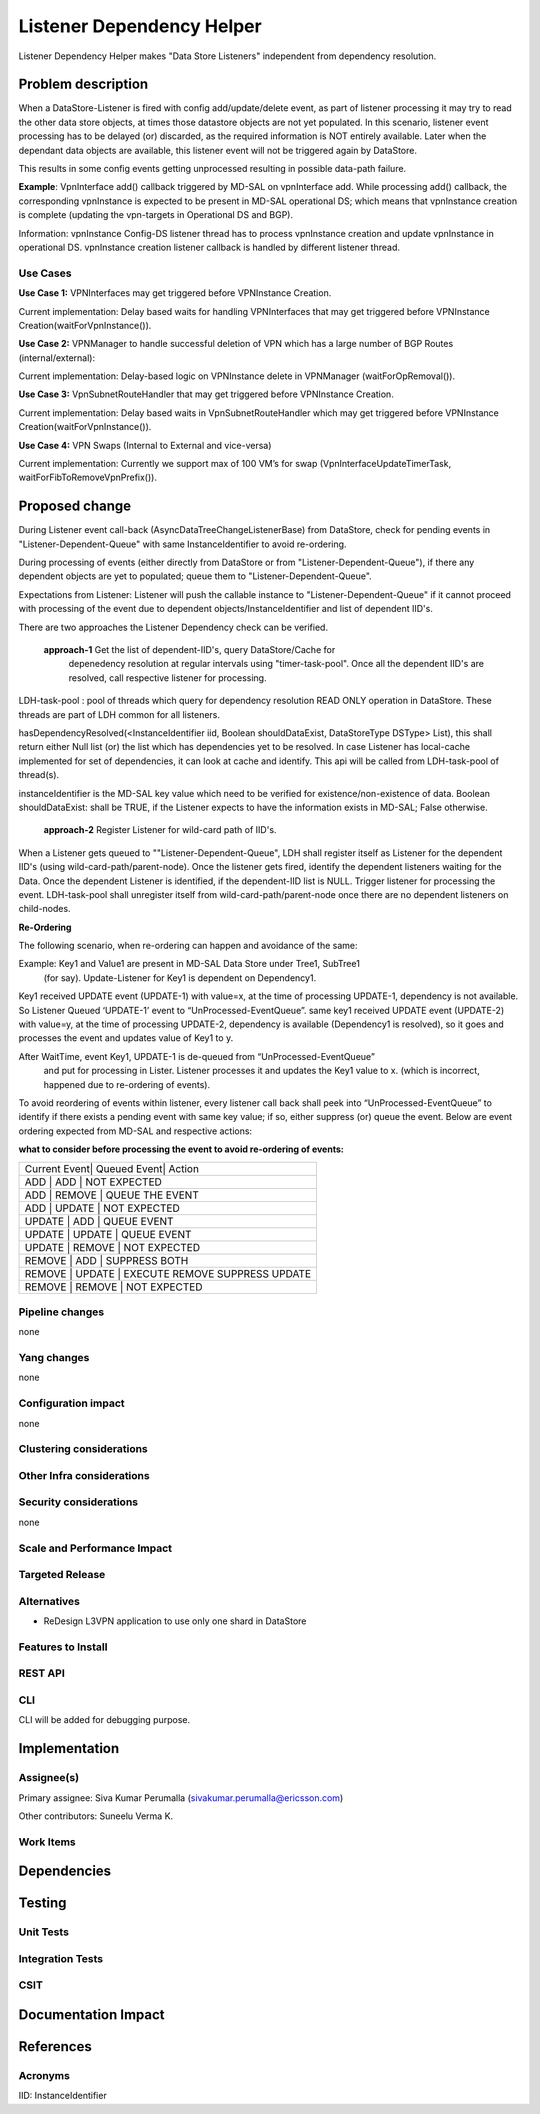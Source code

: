 ==========================
Listener Dependency Helper
==========================

Listener Dependency Helper makes "Data Store Listeners" independent from dependency resolution.

Problem description
===================
When a DataStore-Listener is fired with config add/update/delete event, as 
part of listener processing it may try to read the other data store objects, 
at times those datastore objects are not yet populated. In this scenario, 
listener event processing has to be delayed (or) discarded, as the required 
information is NOT entirely available. Later when the dependant data objects 
are available, this listener event will not be triggered again by DataStore. 

This results in some config events getting unprocessed resulting in possible 
data-path failure. 

**Example**: VpnInterface add() callback triggered by MD-SAL on vpnInterface 
add. While processing add() callback, the corresponding vpnInstance is 
expected to be present in MD-SAL operational DS; which means that vpnInstance 
creation is complete (updating the vpn-targets in Operational DS and BGP). 


Information: vpnInstance Config-DS listener thread has to process vpnInstance 
creation and update vpnInstance in operational DS. vpnInstance creation 
listener callback is handled by different listener thread.

Use Cases
---------
**Use Case 1:** VPNInterfaces may get triggered before VPNInstance Creation.

Current implementation: Delay based waits for handling VPNInterfaces that may 
get triggered before VPNInstance Creation(waitForVpnInstance()).

**Use Case 2:** VPNManager to handle successful deletion of VPN which has a 
large number of BGP Routes (internal/external):

Current implementation: Delay-based logic on VPNInstance delete in 
VPNManager (waitForOpRemoval()). 

**Use Case 3:** VpnSubnetRouteHandler that may get triggered before VPNInstance
Creation.

Current implementation: Delay based waits in VpnSubnetRouteHandler which may 
get triggered before VPNInstance Creation(waitForVpnInstance()).

**Use Case 4:** VPN Swaps (Internal to External and vice-versa) 

Current implementation: Currently we support max of 100 VM’s for swap 
(VpnInterfaceUpdateTimerTask, waitForFibToRemoveVpnPrefix()).

Proposed change
===============
During Listener event call-back (AsyncDataTreeChangeListenerBase) from 
DataStore, check for pending events in "Listener-Dependent-Queue" with 
same InstanceIdentifier to avoid re-ordering.

During processing of events (either directly from DataStore or from 
"Listener-Dependent-Queue"), if there any dependent objects are yet to 
populated; queue them to "Listener-Dependent-Queue". 

Expectations from Listener: Listener will push the callable instance to 
"Listener-Dependent-Queue" if it cannot proceed with processing of the 
event due to dependent objects/InstanceIdentifier and list of dependent IID's.

There are two approaches the Listener Dependency check can be verified.

    **approach-1** Get the list of dependent-IID's, query DataStore/Cache for 
	depenedency resolution at regular intervals using "timer-task-pool". Once 
	all the dependent IID's are resolved, call respective listener for 
	processing.

LDH-task-pool : pool of threads which query for dependency resolution READ 
ONLY operation in DataStore. These threads are part of LDH common for all 
listeners.

hasDependencyResolved(<InstanceIdentifier iid, Boolean shouldDataExist, 
DataStoreType DSType> List), this shall return either Null list (or) the list 
which has dependencies yet to be resolved. In case Listener has local-cache 
implemented for set of dependencies, it can look at cache and identify. This 
api will be called from LDH-task-pool of thread(s).

instanceIdentifier is the MD-SAL key value which need to be verified for 
existence/non-existence of data.
Boolean shouldDataExist: shall be TRUE, if the Listener expects to have the 
information exists in MD-SAL; False otherwise. 
    
    **approach-2** Register Listener for wild-card path of IID's.

When a Listener gets queued to ""Listener-Dependent-Queue", LDH shall register 
itself as Listener for the dependent IID's (using wild-card-path/parent-node). 
Once the listener gets fired, identify the dependent listeners waiting for the 
Data. Once the dependent Listener is identified, if the dependent-IID list is 
NULL. Trigger listener for processing the event. 
LDH-task-pool shall unregister itself from wild-card-path/parent-node once there
are no dependent listeners on child-nodes.

**Re-Ordering**

The following scenario, when re-ordering can happen and avoidance of the same:

Example: Key1 and Value1 are present in MD-SAL Data Store under Tree1, SubTree1
 (for say). Update-Listener for Key1 is dependent on Dependency1.

Key1 received UPDATE event (UPDATE-1) with value=x, at the time of processing 
UPDATE-1, dependency is not available. So Listener Queued ‘UPDATE-1’ event to 
“UnProcessed-EventQueue”.
same key1 received UPDATE event (UPDATE-2) with value=y, at the time of 
processing UPDATE-2, dependency is available (Dependency1 is resolved), so it 
goes and processes the event and updates value of Key1 to y.

After WaitTime, event Key1, UPDATE-1 is de-queued from “UnProcessed-EventQueue”
 and put for processing in Lister. Listener processes it and updates the Key1 
 value to x. (which is incorrect, happened due to re-ordering of events).

To avoid reordering of events within listener, every listener call back shall 
peek into “UnProcessed-EventQueue” to identify if there exists a pending event 
with same key value; if so, either suppress (or) 
queue the event. Below are event ordering expected from MD-SAL and respective 
actions:

**what to consider before processing the event to avoid re-ordering of events:**

+-----------------------------------------------------------------+
| Current Event| Queued Event| Action                             |
+-----------------------------------------------------------------+
|  ADD         |  ADD        | NOT EXPECTED                       |
+-----------------------------------------------------------------+
|  ADD         |  REMOVE     | QUEUE THE EVENT                    |
+-----------------------------------------------------------------+
|  ADD         |  UPDATE     | NOT EXPECTED                       |
+-----------------------------------------------------------------+
|  UPDATE      |  ADD        | QUEUE EVENT                        |
+-----------------------------------------------------------------+
|  UPDATE      |  UPDATE     | QUEUE EVENT                        |
+-----------------------------------------------------------------+
|  UPDATE      |  REMOVE     | NOT EXPECTED                       |
+-----------------------------------------------------------------+
|  REMOVE      |  ADD        | SUPPRESS BOTH                      |
+-----------------------------------------------------------------+
|  REMOVE      |  UPDATE     | EXECUTE REMOVE SUPPRESS UPDATE     |
+-----------------------------------------------------------------+
|  REMOVE      |  REMOVE     | NOT EXPECTED                       |
+-----------------------------------------------------------------+

Pipeline changes
----------------
none

Yang changes
------------
none

Configuration impact
---------------------
none

Clustering considerations
-------------------------

Other Infra considerations
--------------------------

Security considerations
-----------------------
none

Scale and Performance Impact
----------------------------


Targeted Release
-----------------

Alternatives
------------
- ReDesign L3VPN application to use only one shard in DataStore


Features to Install
-------------------

REST API
--------

CLI
---
CLI will be added for debugging purpose. 

Implementation
==============

Assignee(s)
-----------

Primary assignee:
Siva Kumar Perumalla (sivakumar.perumalla@ericsson.com)

Other contributors:
Suneelu Verma K.

Work Items
----------

Dependencies
============

Testing
=======

Unit Tests
----------

Integration Tests
-----------------

CSIT
----

Documentation Impact
====================

References
==========


Acronyms
--------
IID: InstanceIdentifier

